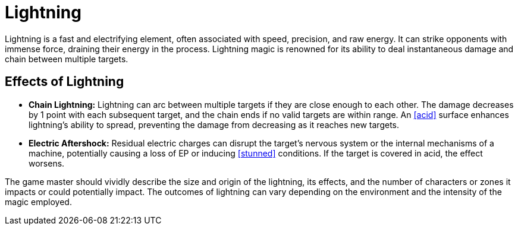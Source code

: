[[lightning]]
= Lightning

Lightning is a fast and electrifying element, often associated with speed, precision, and raw energy.
It can strike opponents with immense force, draining their energy in the process.
Lightning magic is renowned for its ability to deal instantaneous damage and chain between multiple targets.

== Effects of Lightning

- **Chain Lightning:** Lightning can arc between multiple targets if they are close enough to each other.
The damage decreases by 1 point with each subsequent target, and the chain ends if no valid targets are within range.
An <<acid>> surface enhances lightning's ability to spread, preventing the damage from decreasing as it reaches new targets.
- **Electric Aftershock:** Residual electric charges can disrupt the target's nervous system or the internal mechanisms of a machine, potentially causing a loss of EP or inducing <<stunned>> conditions.
If the target is covered in acid, the effect worsens.

The game master should vividly describe the size and origin of the lightning, its effects, and the number of characters or zones it impacts or could potentially impact.
The outcomes of lightning can vary depending on the environment and the intensity of the magic employed.
